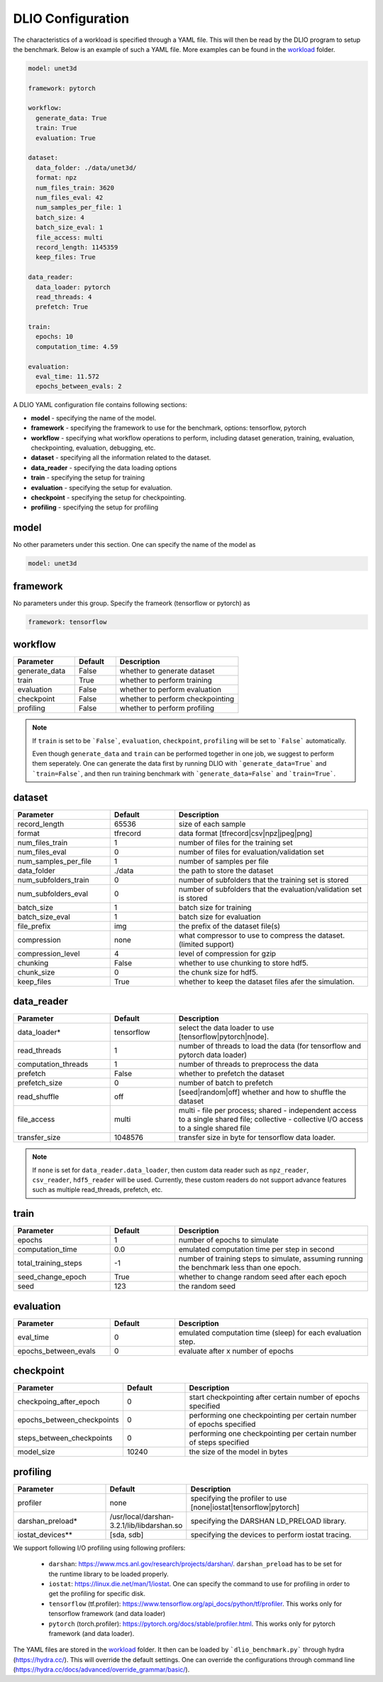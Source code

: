 .. _yaml: 

DLIO Configuration
==============================================
The characteristics of a workload is specified through a YAML file. This will then be read by the DLIO program to setup the benchmark. Below is an example of such a YAML file. More examples can be found in the `workload`_ folder. 

.. code-block:: yaml
  
  model: unet3d

  framework: pytorch

  workflow:
    generate_data: True
    train: True
    evaluation: True

  dataset: 
    data_folder: ./data/unet3d/
    format: npz
    num_files_train: 3620
    num_files_eval: 42
    num_samples_per_file: 1
    batch_size: 4
    batch_size_eval: 1
    file_access: multi
    record_length: 1145359
    keep_files: True
  
  data_reader: 
    data_loader: pytorch
    read_threads: 4
    prefetch: True

  train:
    epochs: 10
    computation_time: 4.59

  evaluation: 
    eval_time: 11.572
    epochs_between_evals: 2

A DLIO YAML configuration file contains following sections: 

* **model** - specifying the name of the model.
* **framework** - specifying the framework to use for the benchmark, options: tensorflow, pytorch
* **workflow** - specifying what workflow operations to perform, including dataset generation, training, evaluation, checkpointing, evaluation, debugging, etc. 
* **dataset** - specifying all the information related to the dataset. 
* **data_reader** - specifying the data loading options 
* **train** - specifying the setup for training
* **evaluation** - specifying the setup for evaluation. 
* **checkpoint** - specifying the setup for checkpointing. 
* **profiling** - specifying the setup for profiling

model
------------------
No other parameters under this section. 
One can specify the name of the model as 

.. code-block:: yaml

  model: unet3d

framework
-------------------
No parameters under this group. 
Specify the frameork (tensorflow or pytorch) as 

.. code-block:: yaml

  framework: tensorflow

workflow
------------------
.. list-table:: 
   :widths: 15 10 30
   :header-rows: 1

   * - Parameter
     - Default
     - Description
   * - generate_data
     - False
     - whether to generate dataset
   * - train
     - True
     - whether to perform training
   * - evaluation
     - False
     - whether to perform evaluation
   * - checkpoint
     - False
     - whether to perform checkpointing
   * - profiling
     - False
     - whether to perform profiling

.. note:: 

  If ``train`` is set to be ```False```, ``evaluation``, ``checkpoint``, ``profiling`` will be set to ```False``` automatically. 

  Even though ``generate_data`` and ``train`` can be performed together in one job, we suggest to perform them seperately. One can generate the data first by running DLIO with ```generate_data=True``` and ```train=False```, and then run training benchmark with ```generate_data=False``` and ```train=True```. 

dataset
------------------
.. list-table:: 
   :widths: 15 10 30
   :header-rows: 1

   * - Parameter
     - Default
     - Description
   * - record_length
     - 65536
     - size of each sample
   * - format
     - tfrecord
     - data format [tfrecord|csv|npz|jpeg|png]
   * - num_files_train
     - 1
     - number of files for the training set
   * - num_files_eval
     - 0
     - number of files for evaluation/validation set
   * - num_samples_per_file
     - 1
     - number of samples per file
   * - data_folder
     - ./data
     - the path to store the dataset
   * - num_subfolders_train
     - 0
     - number of subfolders that the training set is stored
   * - num_subfolders_eval
     - 0
     - number of subfolders that the evaluation/validation set is stored
   * - batch_size
     - 1 
     - batch size for training
   * - batch_size_eval
     - 1 
     - batch size for evaluation
   * - file_prefix
     - img
     - the prefix of the dataset file(s)
   * - compression
     - none
     - what compressor to use to compress the dataset. (limited support)
   * - compression_level
     - 4
     - level of compression for gzip
   * - chunking
     - False
     - whether to use chunking to store hdf5. 
   * - chunk_size
     - 0
     - the chunk size for hdf5. 
   * - keep_files
     - True
     - whether to keep the dataset files afer the simulation.    

data_reader 
------------------
.. list-table:: 
   :widths: 15 10 30
   :header-rows: 1

   * - Parameter
     - Default
     - Description
   * - data_loader*
     - tensorflow
     - select the data loader to use [tensorflow|pytorch|node]. 
   * - read_threads
     - 1
     - number of threads to load the data (for tensorflow and pytorch data loader)
   * - computation_threads
     - 1
     - number of threads to preprocess the data
   * - prefetch
     - False
     - whether to prefetch the dataset
   * - prefetch_size
     - 0
     - number of batch to prefetch
   * - read_shuffle
     - off
     - [seed|random|off] whether and how to shuffle the dataset
   * - file_access
     - multi
     - multi - file per process; shared - independent access to a single shared file; collective - collective I/O access to a single shared file
   * - transfer_size
     - 1048576
     - transfer size in byte for tensorflow data loader. 

.. note:: 

  If ``none`` is set for ``data_reader.data_loader``, then custom 
  data reader such as ``npz_reader``, ``csv_reader``, ``hdf5_reader`` will be used. 
  Currently, these custom readers do not support advance features
  such as multiple read_threads, prefetch, etc. 

train
------------------
.. list-table:: 
   :widths: 15 10 30
   :header-rows: 1

   * - Parameter
     - Default
     - Description
   * - epochs
     - 1
     - number of epochs to simulate
   * - computation_time
     - 0.0
     - emulated computation time per step in second
   * - total_training_steps
     - -1
     - number of training steps to simulate, assuming running the benchmark less than one epoch. 
   * - seed_change_epoch
     - True
     - whether to change random seed after each epoch
   * - seed
     - 123
     - the random seed     

evaluation
------------------
.. list-table:: 
   :widths: 15 10 30
   :header-rows: 1

   * - Parameter
     - Default
     - Description
   * - eval_time
     - 0
     - emulated computation time (sleep) for each evaluation step. 
   * - epochs_between_evals
     - 0
     - evaluate after x number of epochs

checkpoint
------------------
.. list-table:: 
   :widths: 15 10 30
   :header-rows: 1

   * - Parameter
     - Default
     - Description
   * - checkpoing_after_epoch
     - 0
     - start checkpointing after certain number of epochs specified 
   * - epochs_between_checkpoints
     - 0
     - performing one checkpointing per certain number of epochs specified
   * - steps_between_checkpoints
     - 0
     - performing one checkpointing per certain number of steps specified
   * - model_size
     - 10240
     - the size of the model in bytes

profiling
------------------
.. list-table:: 
   :widths: 15 10 30
   :header-rows: 1

   * - Parameter
     - Default
     - Description
   * - profiler
     - none
     - specifying the profiler to use [none|iostat|tensorflow|pytorch]
   * - darshan_preload*
     - /usr/local/darshan-3.2.1/lib/libdarshan.so
     - specifying the DARSHAN LD_PRELOAD library.     
   * - iostat_devices**
     - [sda, sdb]
     - specifying the devices to perform iostat tracing.  

We support following I/O profiling using following profilers: 

  * ``darshan``: https://www.mcs.anl.gov/research/projects/darshan/. ``darshan_preload`` has to be set for the runtime library to be loaded properly. 

  * ``iostat``: https://linux.die.net/man/1/iostat. One can specify the command to use for profiling in order to get the profiling for specific disk.   
  * ``tensorflow`` (tf.profiler): https://www.tensorflow.org/api_docs/python/tf/profiler. This works only for tensorflow framework (and data loader)

  * ``pytorch`` (torch.profiler): https://pytorch.org/docs/stable/profiler.html. This works only for pytorch framework (and data loader).

The YAML files are stored in the `workload`_ folder. 
It then can be loaded by ```dlio_benchmark.py``` through hydra (https://hydra.cc/). This will override the default settings. One can override the configurations through command line (https://hydra.cc/docs/advanced/override_grammar/basic/). 


.. _workload: https://github.com/argonne-lcf/dlio_benchmark/tree/main/configs/workload